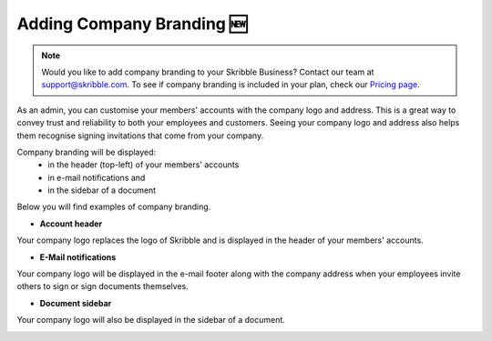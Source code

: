 .. _account-branding:

===========================
Adding Company Branding 🆕
===========================

.. NOTE::
  Would you like to add company branding to your Skribble Business? Contact our team at support@skribble.com. To see if company branding is included in your plan, check our `Pricing page`_.

.. _Pricing page: https://www.skribble.com/en/pricing/

As an admin, you can customise your members' accounts with the company logo and address. This is a great way to convey trust and reliability to both your employees and customers. Seeing your company logo and address also helps them recognise signing invitations that come from your company. 

Company branding will be displayed:
  - in the header (top-left) of your members' accounts
  - in e-mail notifications and
  - in the sidebar of a document

Below you will find examples of company branding.

- **Account header**

Your company logo replaces the logo of Skribble and is displayed in the header of your members' accounts.

.. image:: brand_account_preview.png
    :class: with-shadow
    
    
- **E-Mail notifications**

Your company logo will be displayed in the e-mail footer along with the company address when your employees invite others to sign or sign documents themselves.


.. image:: brand_mail_preview.png
    :class: with-shadow
    

- **Document sidebar**

Your company logo will also be displayed in the sidebar of a document.


.. image:: brand_doc_preview.png
    :class: with-shadow
    
